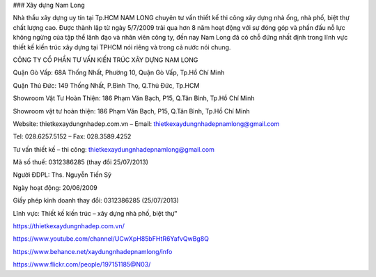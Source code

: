 ### Xây dựng Nam Long

Nhà thầu xây dựng uy tín tại Tp.HCM NAM LONG chuyên tư vấn thiết kế thi công xây dựng nhà ống, nhà phố, biệt thự chất lượng cao. Được thành lập từ ngày 5/7/2009 trải qua hơn 8 năm hoạt động với sự đóng góp và phấn đấu nỗ lực không ngừng của tập thể lãnh đạo và nhân viên công ty, đến nay Nam Long đã có chỗ đứng nhất định trong lĩnh vực thiết kế kiến trúc xây dựng tại TPHCM nói riêng và trong cả nước nói chung.

CÔNG TY CỔ PHẦN TƯ VẤN KIẾN TRÚC XÂY DỰNG NAM LONG

Quận Gò Vấp: 68A Thống Nhất, Phường 10, Quận Gò Vấp, Tp.Hồ Chí Minh

Quận Thủ Đức: 149 Thống Nhất, P.Bình Thọ, Q.Thủ Đức, Tp.HCM

Showroom Vật Tư Hoàn Thiện: 186 Phạm Văn Bạch, P15, Q.Tân Bình, Tp.Hồ Chí Minh

Showroom vật tư hoàn thiện: 186 Phạm Văn Bạch, P15, Q.Tân Bình, Tp.Hồ Chí Minh

Website: thietkexaydungnhadep.com.vn   –    Email: thietkexaydungnhadepnamlong@gmail.com

Tel: 028.6257.5152     –      Fax: 028.3589.4252

Tư vấn thiết kế – thi công: thietkexaydungnhadepnamlong@gmail.com

Mã số thuế: 0312386285 (thay đổi 25/07/2013)

Người ĐDPL: Ths. Nguyễn Tiến Sỹ

Ngày hoạt động: 20/06/2009

Giấy phép kinh doanh thay đổi: 0312386285 (25/07/2013)

Lĩnh vực: Thiết kế kiến trúc – xây dựng nhà phố, biệt thự"

https://thietkexaydungnhadep.com.vn/

https://www.youtube.com/channel/UCwXpH85bFHtR6YafvQwBg8Q

https://www.behance.net/xaydungnhadepnamlong/info

https://www.flickr.com/people/197151185@N03/
